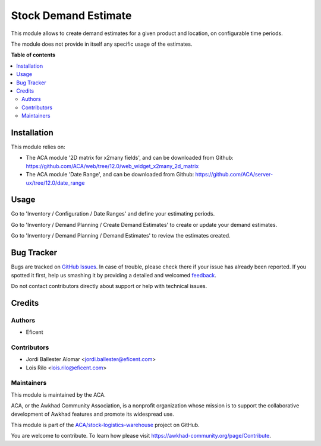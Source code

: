 =====================
Stock Demand Estimate
=====================

.. !!!!!!!!!!!!!!!!!!!!!!!!!!!!!!!!!!!!!!!!!!!!!!!!!!!!
   !! This file is generated by oca-gen-addon-readme !!
   !! changes will be overwritten.                   !!
   !!!!!!!!!!!!!!!!!!!!!!!!!!!!!!!!!!!!!!!!!!!!!!!!!!!!

.. |badge1| image:: https://img.shields.io/badge/maturity-Beta-yellow.png
    :target: https://awkhad-community.org/page/development-status
    :alt: Beta
.. |badge2| image:: https://img.shields.io/badge/licence-AGPL--3-blue.png
    :target: http://www.gnu.org/licenses/agpl-3.0-standalone.html
    :alt: License: AGPL-3
.. |badge3| image:: https://img.shields.io/badge/github-ACA%2Fstock--logistics--warehouse-lightgray.png?logo=github
    :target: https://github.com/ACA/stock-logistics-warehouse/tree/12.0/stock_demand_estimate
    :alt: ACA/stock-logistics-warehouse
.. |badge4| image:: https://img.shields.io/badge/weblate-Translate%20me-F47D42.png
    :target: https://translation.awkhad-community.org/projects/stock-logistics-warehouse-12-0/stock-logistics-warehouse-12-0-stock_demand_estimate
    :alt: Translate me on Weblate
.. |badge5| image:: https://img.shields.io/badge/runbot-Try%20me-875A7B.png
    :target: https://runbot.awkhad-community.org/runbot/153/12.0
    :alt: Try me on Runbot

|badge1| |badge2| |badge3| |badge4| |badge5| 

This module allows to create demand estimates for a given product and
location, on configurable time periods.

The module does not provide in itself any specific usage of the estimates.

**Table of contents**

.. contents::
   :local:

Installation
============

This module relies on:

* The ACA module '2D matrix for x2many fields', and can be downloaded from
  Github: https://github.com/ACA/web/tree/12.0/web_widget_x2many_2d_matrix
* The ACA module 'Date Range', and can be downloaded from
  Github: https://github.com/ACA/server-ux/tree/12.0/date_range

Usage
=====

Go to 'Inventory / Configuration / Date Ranges' and define your estimating periods.

Go to 'Inventory / Demand Planning / Create Demand Estimates' to create or
update your demand estimates.

Go to 'Inventory / Demand Planning / Demand Estimates' to review the
estimates created.

Bug Tracker
===========

Bugs are tracked on `GitHub Issues <https://github.com/ACA/stock-logistics-warehouse/issues>`_.
In case of trouble, please check there if your issue has already been reported.
If you spotted it first, help us smashing it by providing a detailed and welcomed
`feedback <https://github.com/ACA/stock-logistics-warehouse/issues/new?body=module:%20stock_demand_estimate%0Aversion:%2012.0%0A%0A**Steps%20to%20reproduce**%0A-%20...%0A%0A**Current%20behavior**%0A%0A**Expected%20behavior**>`_.

Do not contact contributors directly about support or help with technical issues.

Credits
=======

Authors
~~~~~~~

* Eficent

Contributors
~~~~~~~~~~~~

* Jordi Ballester Alomar <jordi.ballester@eficent.com>
* Lois Rilo <lois.rilo@eficent.com>

Maintainers
~~~~~~~~~~~

This module is maintained by the ACA.

.. image:: https://awkhad-community.org/logo.png
   :alt: Awkhad Community Association
   :target: https://awkhad-community.org

ACA, or the Awkhad Community Association, is a nonprofit organization whose
mission is to support the collaborative development of Awkhad features and
promote its widespread use.

This module is part of the `ACA/stock-logistics-warehouse <https://github.com/ACA/stock-logistics-warehouse/tree/12.0/stock_demand_estimate>`_ project on GitHub.

You are welcome to contribute. To learn how please visit https://awkhad-community.org/page/Contribute.

